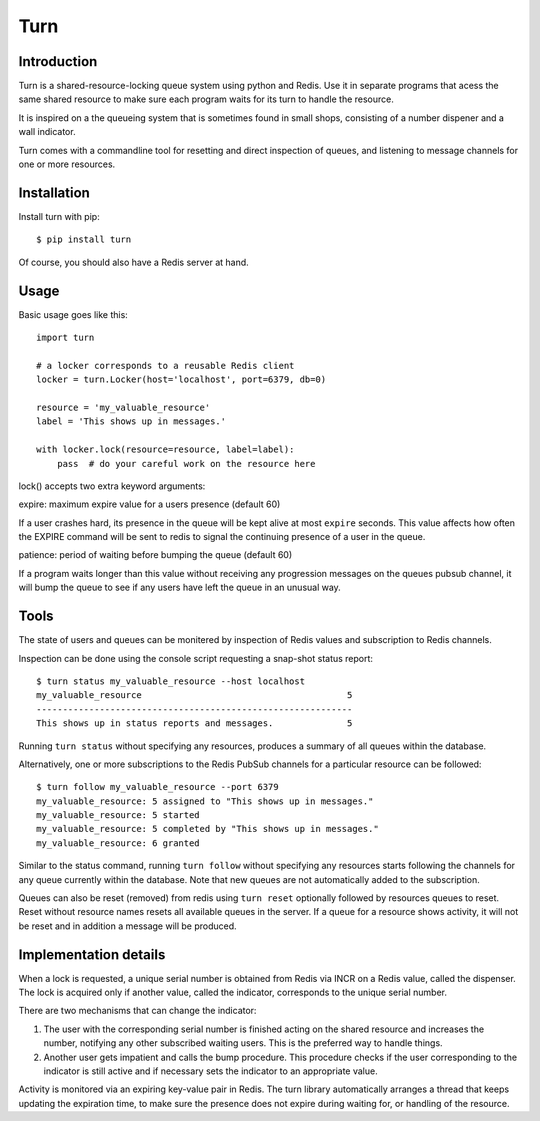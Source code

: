 Turn
====


Introduction
------------
Turn is a shared-resource-locking queue system using python and Redis. Use
it in separate programs that acess the same shared resource to make
sure each program waits for its turn to handle the resource.

It is inspired on a the queueing system that is sometimes found in small
shops, consisting of a number dispener and a wall indicator.

Turn comes with a commandline tool for resetting and direct inspection
of queues, and listening to message channels for one or more resources.


Installation
------------

Install turn with pip::

    $ pip install turn

Of course, you should also have a Redis server at hand.


Usage
-----

Basic usage goes like this::

    import turn

    # a locker corresponds to a reusable Redis client
    locker = turn.Locker(host='localhost', port=6379, db=0)

    resource = 'my_valuable_resource'
    label = 'This shows up in messages.'

    with locker.lock(resource=resource, label=label):
        pass  # do your careful work on the resource here

lock() accepts two extra keyword arguments:

expire: maximum expire value for a users presence (default 60)

If a user crashes hard, its presence in the queue will be kept
alive at most ``expire`` seconds. This value affects how often the EXPIRE
command will be sent to redis to signal the continuing presence of a
user in the queue.

patience: period of waiting before bumping the queue (default 60)

If a program waits longer than this value without receiving any
progression messages on the queues pubsub channel, it will bump the
queue to see if any users have left the queue in an unusual way.


Tools
-----
The state of users and queues can be monitered by inspection of Redis
values and subscription to Redis channels.

Inspection can be done using the console script requesting a snap-shot
status report::

    $ turn status my_valuable_resource --host localhost
    my_valuable_resource                                       5
    ------------------------------------------------------------
    This shows up in status reports and messages.              5

Running ``turn status`` without specifying any resources, produces a summary
of all queues within the database.

Alternatively, one or more subscriptions to the Redis PubSub channels
for a particular resource can be followed::

    $ turn follow my_valuable_resource --port 6379
    my_valuable_resource: 5 assigned to "This shows up in messages."
    my_valuable_resource: 5 started
    my_valuable_resource: 5 completed by "This shows up in messages."
    my_valuable_resource: 6 granted

Similar to the status command, running ``turn follow`` without specifying
any resources starts following the channels for any queue currently
within the database. Note that new queues are not automatically added
to the subscription.

Queues can also be reset (removed) from redis using ``turn reset``
optionally followed by resources queues to reset. Reset without
resource names resets all available queues in the server. If a queue
for a resource shows activity, it will not be reset and in addition a
message will be produced.


Implementation details
----------------------
When a lock is requested, a unique serial number is obtained from Redis
via INCR on a Redis value, called the dispenser. The lock is acquired
only if another value, called the indicator, corresponds to the unique
serial number.

There are two mechanisms that can change the indicator:

1. The user with the corresponding serial number is finished acting on the
   shared resource and increases the number, notifying any other subscribed
   waiting users. This is the preferred way to handle things.

2. Another user gets impatient and calls the bump procedure. This
   procedure checks if the user corresponding to the indicator is
   still active and if necessary sets the indicator to an appropriate
   value.
   
Activity is monitored via an expiring key-value pair in Redis. The turn
library automatically arranges a thread that keeps updating the expiration
time, to make sure the presence does not expire during waiting for,
or handling of the resource.
